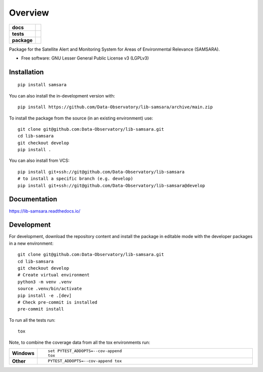 ========
Overview
========

.. start-badges

.. list-table::
    :stub-columns: 1

    * - docs
      - |docs|
    * - tests
      - | |github-actions|
        | |codecov|
    * - package
      - | |version| |wheel| |supported-versions| |supported-implementations|
        | |commits-since|
.. |docs| image:: https://readthedocs.org/projects/lib-samsara/badge/?style=flat
    :target: https://lib-samsara.readthedocs.io/
    :alt: Documentation Status

.. |github-actions| image:: https://github.com/Data-Observatory/lib-samsara/actions/workflows/github-actions.yml/badge.svg
    :alt: GitHub Actions Build Status
    :target: https://github.com/Data-Observatory/lib-samsara/actions

.. |codecov| image:: https://codecov.io/gh/Data-Observatory/lib-samsara/branch/main/graphs/badge.svg?branch=main
    :alt: Coverage Status
    :target: https://app.codecov.io/github/Data-Observatory/lib-samsara

.. |version| image:: https://img.shields.io/pypi/v/samsara.svg
    :alt: PyPI Package latest release
    :target: https://pypi.org/project/samsara

.. |wheel| image:: https://img.shields.io/pypi/wheel/samsara.svg
    :alt: PyPI Wheel
    :target: https://pypi.org/project/samsara

.. |supported-versions| image:: https://img.shields.io/pypi/pyversions/samsara.svg
    :alt: Supported versions
    :target: https://pypi.org/project/samsara

.. |supported-implementations| image:: https://img.shields.io/pypi/implementation/samsara.svg
    :alt: Supported implementations
    :target: https://pypi.org/project/samsara

.. |commits-since| image:: https://img.shields.io/github/commits-since/Data-Observatory/lib-samsara/v0.0.0.svg
    :alt: Commits since latest release
    :target: https://github.com/Data-Observatory/lib-samsara/compare/v0.0.0...main



.. end-badges

Package for the Satellite Alert and Monitoring System for Areas of Environmental Relevance (SAMSARA).

* Free software: GNU Lesser General Public License v3 (LGPLv3)

Installation
============

::

    pip install samsara

You can also install the in-development version with::

    pip install https://github.com/Data-Observatory/lib-samsara/archive/main.zip


To install the package from the source (in an existing environment) use::

    git clone git@github.com:Data-Observatory/lib-samsara.git
    cd lib-samsara
    git checkout develop
    pip install .

You can also install from VCS::

    pip install git+ssh://git@github.com/Data-Observatory/lib-samsara
    # to install a specific branch (e.g. develop)
    pip install git+ssh://git@github.com/Data-Observatory/lib-samsara@develop

Documentation
=============


https://lib-samsara.readthedocs.io/


Development
===========

For development, download the repository content and install the package in editable mode with the
developer packages in a new environment::

    git clone git@github.com:Data-Observatory/lib-samsara.git
    cd lib-samsara
    git checkout develop
    # Create virtual environment
    python3 -m venv .venv
    source .venv/bin/activate
    pip install -e .[dev]
    # Check pre-commit is installed
    pre-commit install

To run all the tests run::

    tox

Note, to combine the coverage data from all the tox environments run:

.. list-table::
    :widths: 10 90
    :stub-columns: 1

    - - Windows
      - ::

            set PYTEST_ADDOPTS=--cov-append
            tox

    - - Other
      - ::

            PYTEST_ADDOPTS=--cov-append tox
